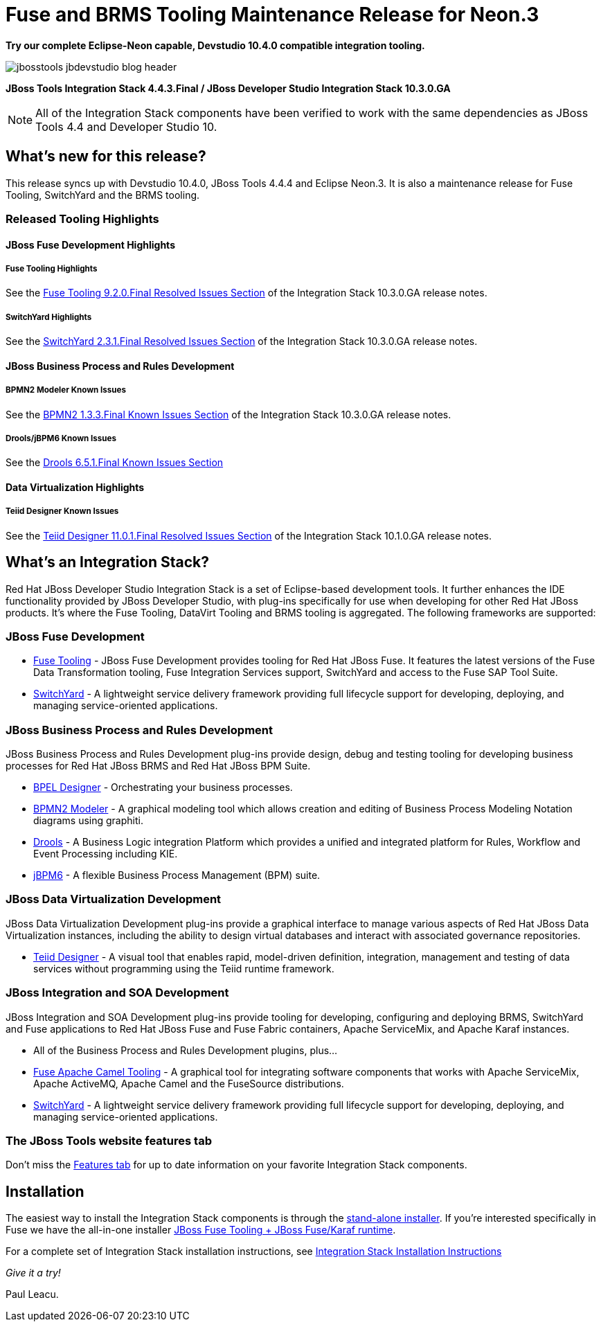 = Fuse and BRMS Tooling Maintenance Release for Neon.3
:page-layout: blog
:page-author: pleacu
:page-date: 2017-05-23
:page-tags: [release, jbosstools, devstudio, jbosscentral]

*Try our complete Eclipse-Neon capable, Devstudio 10.4.0 compatible integration tooling.*

image::/blog/images/jbosstools-jbdevstudio-blog-header.png[caption=""]

*JBoss Tools Integration Stack 4.4.3.Final / JBoss Developer Studio Integration Stack 10.3.0.GA*

NOTE: All of the Integration Stack components have been verified to work with the same dependencies as JBoss Tools 4.4 and Developer Studio 10.

== What's new for this release?

This release syncs up with Devstudio 10.4.0, JBoss Tools 4.4.4 and Eclipse Neon.3.  It is also a maintenance release for Fuse Tooling, SwitchYard and the BRMS tooling.

=== Released Tooling Highlights

==== JBoss Fuse Development Highlights

===== Fuse Tooling Highlights

See the link:https://access.redhat.com/documentation/en-us/red_hat_jboss_developer_studio_integration_stack/10.3/html/10.3.0_release_notes_and_known_issues/resolved_issues[Fuse Tooling 9.2.0.Final Resolved Issues Section] of the Integration Stack 10.3.0.GA release notes.

===== SwitchYard Highlights

See the link:https://access.redhat.com/documentation/en-us/red_hat_jboss_developer_studio_integration_stack/10.3/html/10.3.0_release_notes_and_known_issues/resolved_issues#switchyard_2_3_1_final_2[SwitchYard 2.3.1.Final Resolved Issues Section] of the Integration Stack 10.3.0.GA release notes.

==== JBoss Business Process and Rules Development

===== BPMN2 Modeler Known Issues

See the link:https://access.redhat.com/documentation/en-us/red_hat_jboss_developer_studio_integration_stack/10.3/html/10.3.0_release_notes_and_known_issues/known_issues#bpmn2_1_3_3_final_1_3_1_final[BPMN2 1.3.3.Final Known Issues Section] of the Integration Stack 10.3.0.GA release notes.

===== Drools/jBPM6 Known Issues

See the link:https://access.redhat.com/documentation/en-us/red_hat_jboss_developer_studio_integration_stack/10.3/html/10.3.0_release_notes_and_known_issues/known_issues#drools_6_5_1_final[Drools 6.5.1.Final Known Issues Section]

==== Data Virtualization Highlights

===== Teiid Designer Known Issues

See the link:https://access.redhat.com/documentation/en-us/red_hat_jboss_developer_studio_integration_stack/10.3/html/10.3.0_release_notes_and_known_issues/known_issues#teiid_designer_11_0_1_final[Teiid Designer 11.0.1.Final Resolved Issues Section] of the Integration Stack 10.1.0.GA release notes.

== What's an Integration Stack?

Red Hat JBoss Developer Studio Integration Stack is a set of Eclipse-based development tools. It further enhances the IDE functionality provided by JBoss Developer Studio, with plug-ins specifically for use when developing for other Red Hat JBoss products.  It's where the Fuse Tooling, DataVirt Tooling and BRMS tooling is aggregated.  The following frameworks are supported:

=== JBoss Fuse Development

* link:/features/apachecamel.html[Fuse Tooling] - JBoss Fuse Development provides tooling for Red Hat JBoss Fuse.  It features the latest versions of the Fuse Data Transformation tooling, Fuse Integration Services support, SwitchYard and access to the Fuse SAP Tool Suite. 
* link:/features/switchyard.html[SwitchYard] - A lightweight service delivery framework providing full lifecycle support for developing, deploying, and managing service-oriented applications.

=== JBoss Business Process and Rules Development

JBoss Business Process and Rules Development plug-ins provide design, debug and testing tooling for developing business processes for Red Hat JBoss BRMS and Red Hat JBoss BPM Suite.

* link:/features/bpel.html[BPEL Designer] - Orchestrating your business processes.
* link:/features/bpmn2.html[BPMN2 Modeler] - A graphical modeling tool which allows creation and editing of Business Process Modeling Notation diagrams using graphiti.
* link:/features/drools.html[Drools] - A Business Logic integration Platform which provides a unified and integrated platform for Rules, Workflow and Event Processing including KIE.
* link:/features/jbpm.html[jBPM6] - A flexible Business Process Management (BPM) suite.

=== JBoss Data Virtualization Development

JBoss Data Virtualization Development plug-ins provide a graphical interface to manage various aspects of Red Hat JBoss Data Virtualization instances, including the ability to design virtual databases and interact with associated governance repositories.

* link:/features/teiiddesigner.html[Teiid Designer] - A visual tool that enables rapid, model-driven definition, integration, management and testing of data services without programming using the Teiid runtime framework.

=== JBoss Integration and SOA Development

JBoss Integration and SOA Development plug-ins provide tooling for developing, configuring and deploying BRMS, SwitchYard and Fuse applications to Red Hat JBoss Fuse and Fuse Fabric containers, Apache ServiceMix, and Apache Karaf instances.

* All of the Business Process and Rules Development plugins, plus...
* link:/features/apachecamel.html[Fuse Apache Camel Tooling] - A graphical tool for integrating software components that works with Apache ServiceMix, Apache ActiveMQ, Apache Camel and the FuseSource distributions.
* link:/features/switchyard.html[SwitchYard] - A lightweight service delivery framework providing full lifecycle support for developing, deploying, and managing service-oriented applications.

=== The JBoss Tools website features tab

Don't miss the link:/features[Features tab] for up to date information on your favorite Integration Stack components.

== Installation

The easiest way to install the Integration Stack components is through the link:https://access.redhat.com/jbossnetwork/restricted/listSoftware.html?downloadType=distributions&product=jbossdeveloperstudio&version=6.3.0&productChanged=yes[stand-alone installer].  If you're interested specifically in Fuse we have the all-in-one installer link:https://developers.redhat.com/download-manager/file/devstudio-integration-stack-10.3.0.GA-fuse-installer-runtime.jar[JBoss Fuse Tooling + JBoss Fuse/Karaf runtime].

For a complete set of Integration Stack installation instructions, see link:https://access.redhat.com/documentation/en/red-hat-jboss-developer-studio-integration-stack/10.0/paged/installation-guide/[Integration Stack Installation Instructions]

_Give it a try!_

Paul Leacu.
